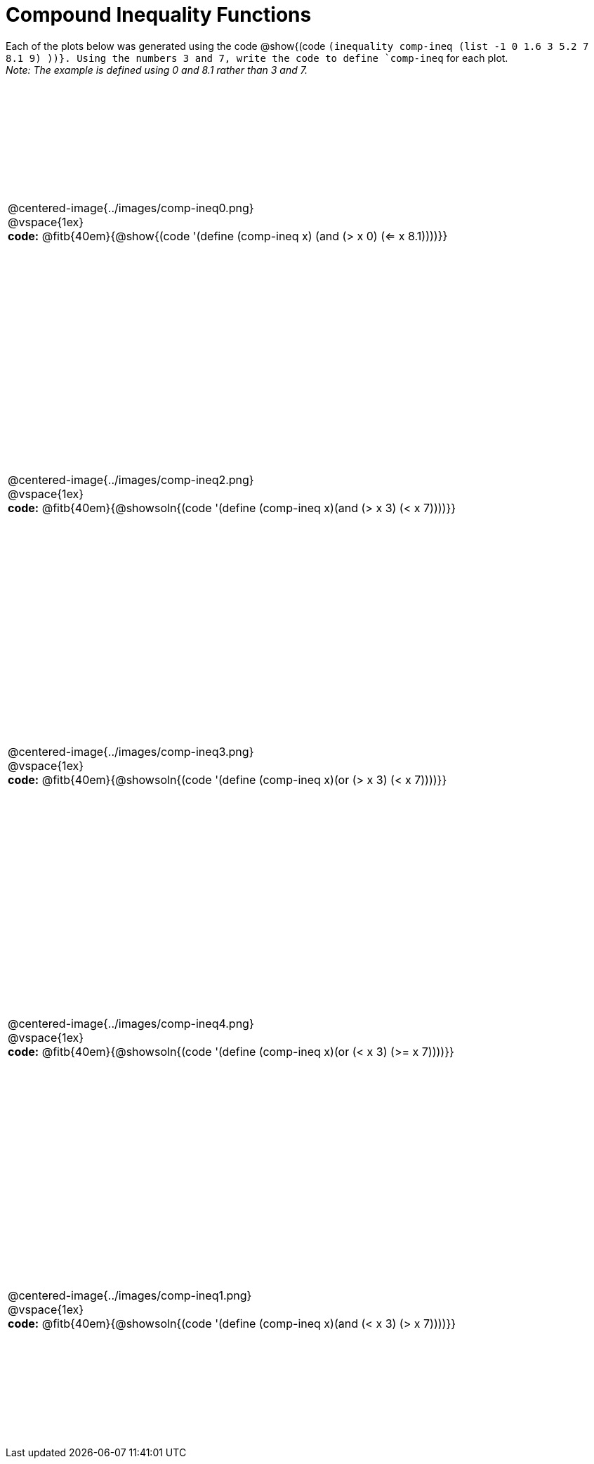 = Compound Inequality Functions

++++
<style>
table { height: 90%; padding: 0 0; }
img { width: 500px; }

#content td p, #content .centered-image{ padding: 0px; margin: 0px }
</style>
++++

Each of the plots below was generated using the code @show{(code `(inequality comp-ineq (list -1 0 1.6 3 5.2 7 8.1 9) ))}.  Using the numbers 3 and 7, write the code to define `comp-ineq` for each plot. +
_Note: The example is defined using 0 and 8.1 rather than 3 and 7._

[.FillVerticalSpace, cols="^.<1"]
|===

a| @centered-image{../images/comp-ineq0.png}

@vspace{1ex}

*code:* @fitb{40em}{@show{(code '(define (comp-ineq x) (and (> x 0) (<= x 8.1))))}}

a| @centered-image{../images/comp-ineq2.png}

@vspace{1ex}

*code:* @fitb{40em}{@showsoln{(code '(define (comp-ineq x)(and (> x 3) (< x 7))))}}

a| @centered-image{../images/comp-ineq3.png}

@vspace{1ex}

*code:* @fitb{40em}{@showsoln{(code '(define (comp-ineq x)(or (> x 3) (< x 7))))}}

a| @centered-image{../images/comp-ineq4.png}

@vspace{1ex}

*code:* @fitb{40em}{@showsoln{(code '(define (comp-ineq x)(or (< x 3) (>= x 7))))}}

a| @centered-image{../images/comp-ineq1.png}

@vspace{1ex}

*code:* @fitb{40em}{@showsoln{(code '(define (comp-ineq x)(and (< x 3) (> x 7))))}}

|===
